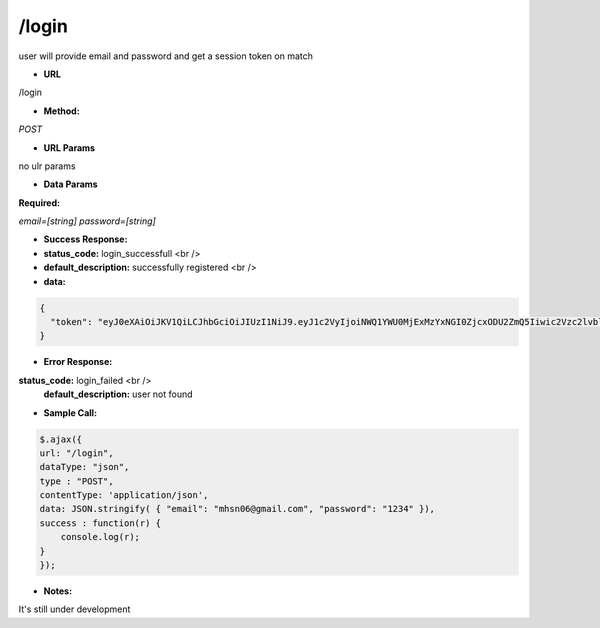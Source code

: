==========
/login
==========

user will provide email and password and get a session token on match

* **URL**

/login

* **Method:**

`POST`

*  **URL Params**

no ulr params

* **Data Params**

**Required:**

`email=[string]`
`password=[string]`

* **Success Response:**

* **status_code:** login_successfull <br />
* **default_description:** successfully registered <br />
* **data:**
.. code-block:: JSON

  {
    "token": "eyJ0eXAiOiJKV1QiLCJhbGciOiJIUzI1NiJ9.eyJ1c2VyIjoiNWQ1YWU0MjExMzYxNGI0ZjcxODU2ZmQ5Iiwic2Vzc2lvbl9pZCI6IjVkNjBiYzE2Zjc1ZjhkZjcxYzQxYmE2YSJ9.ngxcHBHQ9NZQlIT9VKRgUEuGxiyvBl-WRRr7N2sKjYg"
  }

* **Error Response:**

**status_code:** login_failed <br />
    **default_description:** user not found

* **Sample Call:**
.. code-block:: javascript

  $.ajax({
  url: "/login",
  dataType: "json",
  type : "POST",
  contentType: 'application/json',
  data: JSON.stringify( { "email": "mhsn06@gmail.com", "password": "1234" }),
  success : function(r) {
      console.log(r);
  }
  });

* **Notes:**

It's still under development
